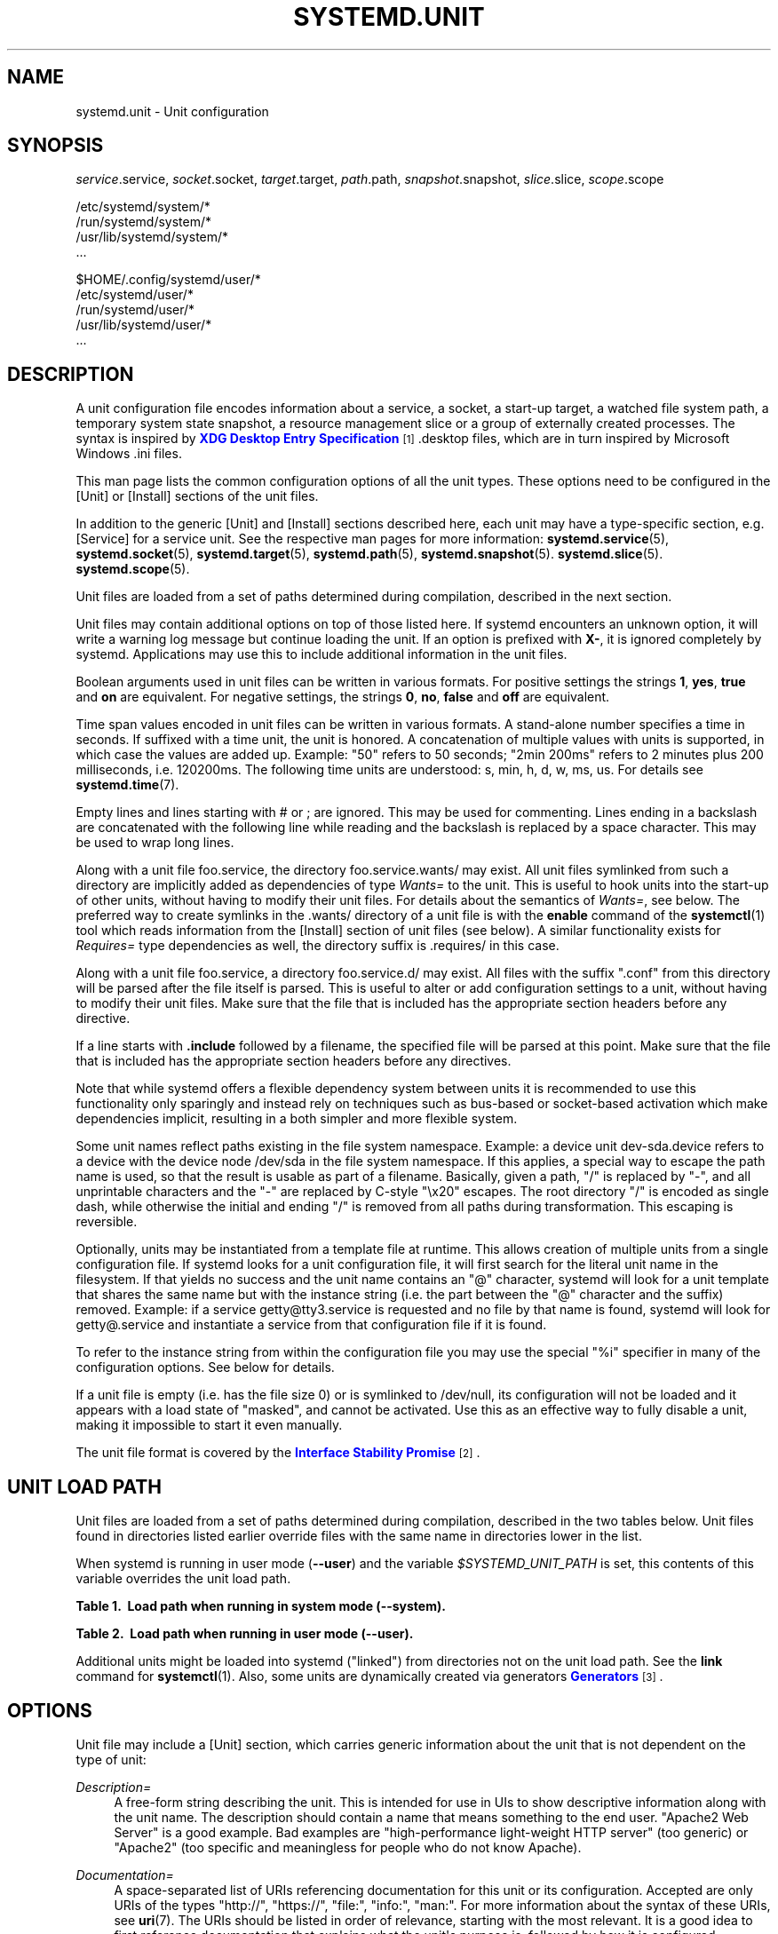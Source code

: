 '\" t
.TH "SYSTEMD\&.UNIT" "5" "" "systemd 7" "systemd.unit"
.\" -----------------------------------------------------------------
.\" * Define some portability stuff
.\" -----------------------------------------------------------------
.\" ~~~~~~~~~~~~~~~~~~~~~~~~~~~~~~~~~~~~~~~~~~~~~~~~~~~~~~~~~~~~~~~~~
.\" http://bugs.debian.org/507673
.\" http://lists.gnu.org/archive/html/groff/2009-02/msg00013.html
.\" ~~~~~~~~~~~~~~~~~~~~~~~~~~~~~~~~~~~~~~~~~~~~~~~~~~~~~~~~~~~~~~~~~
.ie \n(.g .ds Aq \(aq
.el       .ds Aq '
.\" -----------------------------------------------------------------
.\" * set default formatting
.\" -----------------------------------------------------------------
.\" disable hyphenation
.nh
.\" disable justification (adjust text to left margin only)
.ad l
.\" -----------------------------------------------------------------
.\" * MAIN CONTENT STARTS HERE *
.\" -----------------------------------------------------------------
.SH "NAME"
systemd.unit \- Unit configuration
.SH "SYNOPSIS"
.PP
\fIservice\fR\&.service,
\fIsocket\fR\&.socket,
\fItarget\fR\&.target,
\fIpath\fR\&.path,
\fIsnapshot\fR\&.snapshot,
\fIslice\fR\&.slice,
\fIscope\fR\&.scope
.PP
.nf
/etc/systemd/system/*
/run/systemd/system/*
/usr/lib/systemd/system/*
\&.\&.\&.
                
.fi
.PP
.nf
$HOME/\&.config/systemd/user/*
/etc/systemd/user/*
/run/systemd/user/*
/usr/lib/systemd/user/*
\&.\&.\&.
                
.fi
.SH "DESCRIPTION"
.PP
A unit configuration file encodes information about a service, a socket, a start\-up target, a watched file system path, a temporary system state snapshot, a resource management slice or a group of externally created processes\&. The syntax is inspired by
\m[blue]\fBXDG Desktop Entry Specification\fR\m[]\&\s-2\u[1]\d\s+2\&.desktop
files, which are in turn inspired by Microsoft Windows
\&.ini
files\&.
.PP
This man page lists the common configuration options of all the unit types\&. These options need to be configured in the [Unit] or [Install] sections of the unit files\&.
.PP
In addition to the generic [Unit] and [Install] sections described here, each unit may have a type\-specific section, e\&.g\&. [Service] for a service unit\&. See the respective man pages for more information:
\fBsystemd.service\fR(5),
\fBsystemd.socket\fR(5),
\fBsystemd.target\fR(5),
\fBsystemd.path\fR(5),
\fBsystemd.snapshot\fR(5)\&.
\fBsystemd.slice\fR(5)\&.
\fBsystemd.scope\fR(5)\&.
.PP
Unit files are loaded from a set of paths determined during compilation, described in the next section\&.
.PP
Unit files may contain additional options on top of those listed here\&. If systemd encounters an unknown option, it will write a warning log message but continue loading the unit\&. If an option is prefixed with
\fBX\-\fR, it is ignored completely by systemd\&. Applications may use this to include additional information in the unit files\&.
.PP
Boolean arguments used in unit files can be written in various formats\&. For positive settings the strings
\fB1\fR,
\fByes\fR,
\fBtrue\fR
and
\fBon\fR
are equivalent\&. For negative settings, the strings
\fB0\fR,
\fBno\fR,
\fBfalse\fR
and
\fBoff\fR
are equivalent\&.
.PP
Time span values encoded in unit files can be written in various formats\&. A stand\-alone number specifies a time in seconds\&. If suffixed with a time unit, the unit is honored\&. A concatenation of multiple values with units is supported, in which case the values are added up\&. Example: "50" refers to 50 seconds; "2min 200ms" refers to 2 minutes plus 200 milliseconds, i\&.e\&. 120200ms\&. The following time units are understood: s, min, h, d, w, ms, us\&. For details see
\fBsystemd.time\fR(7)\&.
.PP
Empty lines and lines starting with # or ; are ignored\&. This may be used for commenting\&. Lines ending in a backslash are concatenated with the following line while reading and the backslash is replaced by a space character\&. This may be used to wrap long lines\&.
.PP
Along with a unit file
foo\&.service, the directory
foo\&.service\&.wants/
may exist\&. All unit files symlinked from such a directory are implicitly added as dependencies of type
\fIWants=\fR
to the unit\&. This is useful to hook units into the start\-up of other units, without having to modify their unit files\&. For details about the semantics of
\fIWants=\fR, see below\&. The preferred way to create symlinks in the
\&.wants/
directory of a unit file is with the
\fBenable\fR
command of the
\fBsystemctl\fR(1)
tool which reads information from the [Install] section of unit files (see below)\&. A similar functionality exists for
\fIRequires=\fR
type dependencies as well, the directory suffix is
\&.requires/
in this case\&.
.PP
Along with a unit file
foo\&.service, a directory
foo\&.service\&.d/
may exist\&. All files with the suffix
"\&.conf"
from this directory will be parsed after the file itself is parsed\&. This is useful to alter or add configuration settings to a unit, without having to modify their unit files\&. Make sure that the file that is included has the appropriate section headers before any directive\&.
.PP
If a line starts with
\fB\&.include\fR
followed by a filename, the specified file will be parsed at this point\&. Make sure that the file that is included has the appropriate section headers before any directives\&.
.PP
Note that while systemd offers a flexible dependency system between units it is recommended to use this functionality only sparingly and instead rely on techniques such as bus\-based or socket\-based activation which make dependencies implicit, resulting in a both simpler and more flexible system\&.
.PP
Some unit names reflect paths existing in the file system namespace\&. Example: a device unit
dev\-sda\&.device
refers to a device with the device node
/dev/sda
in the file system namespace\&. If this applies, a special way to escape the path name is used, so that the result is usable as part of a filename\&. Basically, given a path, "/" is replaced by "\-", and all unprintable characters and the "\-" are replaced by C\-style "\ex20" escapes\&. The root directory "/" is encoded as single dash, while otherwise the initial and ending "/" is removed from all paths during transformation\&. This escaping is reversible\&.
.PP
Optionally, units may be instantiated from a template file at runtime\&. This allows creation of multiple units from a single configuration file\&. If systemd looks for a unit configuration file, it will first search for the literal unit name in the filesystem\&. If that yields no success and the unit name contains an
"@"
character, systemd will look for a unit template that shares the same name but with the instance string (i\&.e\&. the part between the
"@"
character and the suffix) removed\&. Example: if a service
getty@tty3\&.service
is requested and no file by that name is found, systemd will look for
getty@\&.service
and instantiate a service from that configuration file if it is found\&.
.PP
To refer to the instance string from within the configuration file you may use the special
"%i"
specifier in many of the configuration options\&. See below for details\&.
.PP
If a unit file is empty (i\&.e\&. has the file size 0) or is symlinked to
/dev/null, its configuration will not be loaded and it appears with a load state of
"masked", and cannot be activated\&. Use this as an effective way to fully disable a unit, making it impossible to start it even manually\&.
.PP
The unit file format is covered by the
\m[blue]\fBInterface Stability Promise\fR\m[]\&\s-2\u[2]\d\s+2\&.
.SH "UNIT LOAD PATH"
.PP
Unit files are loaded from a set of paths determined during compilation, described in the two tables below\&. Unit files found in directories listed earlier override files with the same name in directories lower in the list\&.
.PP
When systemd is running in user mode (\fB\-\-user\fR) and the variable
\fI$SYSTEMD_UNIT_PATH\fR
is set, this contents of this variable overrides the unit load path\&.
.sp
.it 1 an-trap
.nr an-no-space-flag 1
.nr an-break-flag 1
.br
.B Table\ \&1.\ \& Load path when running in system mode (\-\-system).
.TS
allbox tab(:);
lB lB.
T{
Path
T}:T{
Description
T}
.T&
l l
l l
l l.
T{
/etc/systemd/system
T}:T{
Local configuration
T}
T{
/run/systemd/system
T}:T{
Runtime units
T}
T{
/usr/lib/systemd/system
T}:T{
Units of installed packages
T}
.TE
.sp 1
.sp
.it 1 an-trap
.nr an-no-space-flag 1
.nr an-break-flag 1
.br
.B Table\ \&2.\ \& Load path when running in user mode (\-\-user).
.TS
allbox tab(:);
lB lB.
T{
Path
T}:T{
Description
T}
.T&
l l
l l
l l
l l.
T{
$HOME/\&.config/systemd/user
T}:T{
User configuration
T}
T{
/etc/systemd/user
T}:T{
Local configuration
T}
T{
/run/systemd/user
T}:T{
Runtime units
T}
T{
/usr/lib/systemd/user
T}:T{
Units of installed packages
T}
.TE
.sp 1
.PP
Additional units might be loaded into systemd ("linked") from directories not on the unit load path\&. See the
\fBlink\fR
command for
\fBsystemctl\fR(1)\&. Also, some units are dynamically created via generators
\m[blue]\fBGenerators\fR\m[]\&\s-2\u[3]\d\s+2\&.
.SH "OPTIONS"
.PP
Unit file may include a [Unit] section, which carries generic information about the unit that is not dependent on the type of unit:
.PP
\fIDescription=\fR
.RS 4
A free\-form string describing the unit\&. This is intended for use in UIs to show descriptive information along with the unit name\&. The description should contain a name that means something to the end user\&.
"Apache2 Web Server"
is a good example\&. Bad examples are
"high\-performance light\-weight HTTP server"
(too generic) or
"Apache2"
(too specific and meaningless for people who do not know Apache)\&.
.RE
.PP
\fIDocumentation=\fR
.RS 4
A space\-separated list of URIs referencing documentation for this unit or its configuration\&. Accepted are only URIs of the types
"http://",
"https://",
"file:",
"info:",
"man:"\&. For more information about the syntax of these URIs, see
\fBuri\fR(7)\&. The URIs should be listed in order of relevance, starting with the most relevant\&. It is a good idea to first reference documentation that explains what the unit\*(Aqs purpose is, followed by how it is configured, followed by any other related documentation\&. This option may be specified more than once in which case the specified list of URIs is merged\&. If the empty string is assigned to this option, the list is reset and all prior assignments will have no effect\&.
.RE
.PP
\fIRequires=\fR
.RS 4
Configures requirement dependencies on other units\&. If this unit gets activated, the units listed here will be activated as well\&. If one of the other units gets deactivated or its activation fails, this unit will be deactivated\&. This option may be specified more than once, in which case requirement dependencies for all listed names are created\&. Note that requirement dependencies do not influence the order in which services are started or stopped\&. This has to be configured independently with the
\fIAfter=\fR
or
\fIBefore=\fR
options\&. If a unit
foo\&.service
requires a unit
bar\&.service
as configured with
\fIRequires=\fR
and no ordering is configured with
\fIAfter=\fR
or
\fIBefore=\fR, then both units will be started simultaneously and without any delay between them if
foo\&.service
is activated\&. Often it is a better choice to use
\fIWants=\fR
instead of
\fIRequires=\fR
in order to achieve a system that is more robust when dealing with failing services\&.
.sp
Note that dependencies of this type may also be configured outside of the unit configuration file by adding a symlink to a
\&.requires/
directory accompanying the unit file\&. For details see above\&.
.RE
.PP
\fIRequiresOverridable=\fR
.RS 4
Similar to
\fIRequires=\fR\&. Dependencies listed in
\fIRequiresOverridable=\fR
which cannot be fulfilled or fail to start are ignored if the startup was explicitly requested by the user\&. If the start\-up was pulled in indirectly by some dependency or automatic start\-up of units that is not requested by the user, this dependency must be fulfilled and otherwise the transaction fails\&. Hence, this option may be used to configure dependencies that are normally honored unless the user explicitly starts up the unit, in which case whether they failed or not is irrelevant\&.
.RE
.PP
\fIRequisite=\fR, \fIRequisiteOverridable=\fR
.RS 4
Similar to
\fIRequires=\fR
and
\fIRequiresOverridable=\fR, respectively\&. However, if a unit listed here is not started already it will not be started and the transaction fails immediately\&.
.RE
.PP
\fIWants=\fR
.RS 4
A weaker version of
\fIRequires=\fR\&. A unit listed in this option will be started if the configuring unit is\&. However, if the listed unit fails to start up or cannot be added to the transaction this has no impact on the validity of the transaction as a whole\&. This is the recommended way to hook start\-up of one unit to the start\-up of another unit\&.
.sp
Note that dependencies of this type may also be configured outside of the unit configuration file by adding a symlink to a
\&.wants/
directory accompanying the unit file\&. For details see above\&.
.RE
.PP
\fIBindsTo=\fR
.RS 4
Configures requirement dependencies, very similar in style to
\fIRequires=\fR, however in addition to this behavior it also declares that this unit is stopped when any of the units listed suddenly disappears\&. Units can suddenly, unexpectedly disappear if a service terminates on its own choice, a device is unplugged or a mount point unmounted without involvement of systemd\&.
.RE
.PP
\fIPartOf=\fR
.RS 4
Configures dependencies similar to
\fIRequires=\fR, but limited to stopping and restarting of units\&. When systemd stops or restarts the units listed here, the action is propagated to this unit\&. Note that this is a one way dependency \- changes to this unit do not affect the listed units\&.
.RE
.PP
\fIConflicts=\fR
.RS 4
Configures negative requirement dependencies\&. If a unit has a
\fIConflicts=\fR
setting on another unit, starting the former will stop the latter and vice versa\&. Note that this setting is independent of and orthogonal to the
\fIAfter=\fR
and
\fIBefore=\fR
ordering dependencies\&.
.sp
If a unit A that conflicts with a unit B is scheduled to be started at the same time as B, the transaction will either fail (in case both are required part of the transaction) or be modified to be fixed (in case one or both jobs are not a required part of the transaction)\&. In the latter case the job that is not the required will be removed, or in case both are not required the unit that conflicts will be started and the unit that is conflicted is stopped\&.
.RE
.PP
\fIBefore=\fR, \fIAfter=\fR
.RS 4
Configures ordering dependencies between units\&. If a unit
foo\&.service
contains a setting
\fBBefore=bar\&.service\fR
and both units are being started,
bar\&.service\*(Aqs start\-up is delayed until
foo\&.service
is started up\&. Note that this setting is independent of and orthogonal to the requirement dependencies as configured by
\fIRequires=\fR\&. It is a common pattern to include a unit name in both the
\fIAfter=\fR
and
\fIRequires=\fR
option in which case the unit listed will be started before the unit that is configured with these options\&. This option may be specified more than once, in which case ordering dependencies for all listed names are created\&.
\fIAfter=\fR
is the inverse of
\fIBefore=\fR, i\&.e\&. while
\fIAfter=\fR
ensures that the configured unit is started after the listed unit finished starting up,
\fIBefore=\fR
ensures the opposite, i\&.e\&. that the configured unit is fully started up before the listed unit is started\&. Note that when two units with an ordering dependency between them are shut down, the inverse of the start\-up order is applied\&. i\&.e\&. if a unit is configured with
\fIAfter=\fR
on another unit, the former is stopped before the latter if both are shut down\&. If one unit with an ordering dependency on another unit is shut down while the latter is started up, the shut down is ordered before the start\-up regardless whether the ordering dependency is actually of type
\fIAfter=\fR
or
\fIBefore=\fR\&. If two units have no ordering dependencies between them, they are shut down or started up simultaneously, and no ordering takes place\&.
.RE
.PP
\fIOnFailure=\fR
.RS 4
Lists one or more units that are activated when this unit enters the
"failed"
state\&.
.RE
.PP
\fIPropagatesReloadTo=\fR, \fIReloadPropagatedFrom=\fR
.RS 4
Lists one or more units where reload requests on the unit will be propagated to/on the other unit will be propagated from\&. Issuing a reload request on a unit will automatically also enqueue a reload request on all units that the reload request shall be propagated to via these two settings\&.
.RE
.PP
\fIRequiresMountsFor=\fR
.RS 4
Takes a space\-separated list of absolute paths\&. Automatically adds dependencies of type
\fIRequires=\fR
and
\fIAfter=\fR
for all mount units required to access the specified path\&.
.RE
.PP
\fIOnFailureIsolate=\fR
.RS 4
Takes a boolean argument\&. If
\fBtrue\fR, the unit listed in
\fIOnFailure=\fR
will be enqueued in isolation mode, i\&.e\&. all units that are not its dependency will be stopped\&. If this is set, only a single unit may be listed in
\fIOnFailure=\fR\&. Defaults to
\fBfalse\fR\&.
.RE
.PP
\fIIgnoreOnIsolate=\fR
.RS 4
Takes a boolean argument\&. If
\fBtrue\fR, this unit will not be stopped when isolating another unit\&. Defaults to
\fBfalse\fR\&.
.RE
.PP
\fIIgnoreOnSnapshot=\fR
.RS 4
Takes a boolean argument\&. If
\fBtrue\fR, this unit will not be included in snapshots\&. Defaults to
\fBtrue\fR
for device and snapshot units,
\fBfalse\fR
for the others\&.
.RE
.PP
\fIStopWhenUnneeded=\fR
.RS 4
Takes a boolean argument\&. If
\fBtrue\fR, this unit will be stopped when it is no longer used\&. Note that in order to minimize the work to be executed, systemd will not stop units by default unless they are conflicting with other units, or the user explicitly requested their shut down\&. If this option is set, a unit will be automatically cleaned up if no other active unit requires it\&. Defaults to
\fBfalse\fR\&.
.RE
.PP
\fIRefuseManualStart=\fR, \fIRefuseManualStop=\fR
.RS 4
Takes a boolean argument\&. If
\fBtrue\fR, this unit can only be activated or deactivated indirectly\&. In this case, explicit start\-up or termination requested by the user is denied, however if it is started or stopped as a dependency of another unit, start\-up or termination will succeed\&. This is mostly a safety feature to ensure that the user does not accidentally activate units that are not intended to be activated explicitly, and not accidentally deactivate units that are not intended to be deactivated\&. These options default to
\fBfalse\fR\&.
.RE
.PP
\fIAllowIsolate=\fR
.RS 4
Takes a boolean argument\&. If
\fBtrue\fR, this unit may be used with the
\fBsystemctl isolate\fR
command\&. Otherwise, this will be refused\&. It probably is a good idea to leave this disabled except for target units that shall be used similar to runlevels in SysV init systems, just as a precaution to avoid unusable system states\&. This option defaults to
\fBfalse\fR\&.
.RE
.PP
\fIDefaultDependencies=\fR
.RS 4
Takes a boolean argument\&. If
\fBtrue\fR, (the default), a few default dependencies will implicitly be created for the unit\&. The actual dependencies created depend on the unit type\&. For example, for service units, these dependencies ensure that the service is started only after basic system initialization is completed and is properly terminated on system shutdown\&. See the respective man pages for details\&. Generally, only services involved with early boot or late shutdown should set this option to
\fBfalse\fR\&. It is highly recommended to leave this option enabled for the majority of common units\&. If set to
\fBfalse\fR, this option does not disable all implicit dependencies, just non\-essential ones\&.
.RE
.PP
\fIJobTimeoutSec=\fR
.RS 4
When clients are waiting for a job of this unit to complete, time out after the specified time\&. If this time limit is reached, the job will be cancelled, the unit however will not change state or even enter the
"failed"
mode\&. This value defaults to 0 (job timeouts disabled), except for device units\&. NB: this timeout is independent from any unit\-specific timeout (for example, the timeout set with
\fITimeout=\fR
in service units) as the job timeout has no effect on the unit itself, only on the job that might be pending for it\&. Or in other words: unit\-specific timeouts are useful to abort unit state changes, and revert them\&. The job timeout set with this option however is useful to abort only the job waiting for the unit state to change\&.
.RE
.PP
\fIConditionPathExists=\fR, \fIConditionPathExistsGlob=\fR, \fIConditionPathIsDirectory=\fR, \fIConditionPathIsSymbolicLink=\fR, \fIConditionPathIsMountPoint=\fR, \fIConditionPathIsReadWrite=\fR, \fIConditionDirectoryNotEmpty=\fR, \fIConditionFileNotEmpty=\fR, \fIConditionFileIsExecutable=\fR, \fIConditionKernelCommandLine=\fR, \fIConditionVirtualization=\fR, \fIConditionSecurity=\fR, \fIConditionCapability=\fR, \fIConditionHost=\fR, \fIConditionACPower=\fR, \fIConditionNull=\fR
.RS 4
Before starting a unit verify that the specified condition is true\&. If it is not true, the starting of the unit will be skipped, however all ordering dependencies of it are still respected\&. A failing condition will not result in the unit being moved into a failure state\&. The condition is checked at the time the queued start job is to be executed\&.
.sp
With
\fIConditionPathExists=\fR
a file existence condition is checked before a unit is started\&. If the specified absolute path name does not exist, the condition will fail\&. If the absolute path name passed to
\fIConditionPathExists=\fR
is prefixed with an exclamation mark ("!"), the test is negated, and the unit is only started if the path does not exist\&.
.sp
\fIConditionPathExistsGlob=\fR
is similar to
\fIConditionPathExists=\fR, but checks for the existence of at least one file or directory matching the specified globbing pattern\&.
.sp
\fIConditionPathIsDirectory=\fR
is similar to
\fIConditionPathExists=\fR
but verifies whether a certain path exists and is a directory\&.
.sp
\fIConditionPathIsSymbolicLink=\fR
is similar to
\fIConditionPathExists=\fR
but verifies whether a certain path exists and is a symbolic link\&.
.sp
\fIConditionPathIsMountPoint=\fR
is similar to
\fIConditionPathExists=\fR
but verifies whether a certain path exists and is a mount point\&.
.sp
\fIConditionPathIsReadWrite=\fR
is similar to
\fIConditionPathExists=\fR
but verifies whether the underlying file system is readable and writable (i\&.e\&. not mounted read\-only)\&.
.sp
\fIConditionDirectoryNotEmpty=\fR
is similar to
\fIConditionPathExists=\fR
but verifies whether a certain path exists and is a non\-empty directory\&.
.sp
\fIConditionFileNotEmpty=\fR
is similar to
\fIConditionPathExists=\fR
but verifies whether a certain path exists and refers to a regular file with a non\-zero size\&.
.sp
\fIConditionFileIsExecutable=\fR
is similar to
\fIConditionPathExists=\fR
but verifies whether a certain path exists, is a regular file and marked executable\&.
.sp
Similar,
\fIConditionKernelCommandLine=\fR
may be used to check whether a specific kernel command line option is set (or if prefixed with the exclamation mark unset)\&. The argument must either be a single word, or an assignment (i\&.e\&. two words, separated
"=")\&. In the former case the kernel command line is searched for the word appearing as is, or as left hand side of an assignment\&. In the latter case the exact assignment is looked for with right and left hand side matching\&.
.sp
\fIConditionVirtualization=\fR
may be used to check whether the system is executed in a virtualized environment and optionally test whether it is a specific implementation\&. Takes either boolean value to check if being executed in any virtualized environment, or one of
\fIvm\fR
and
\fIcontainer\fR
to test against a generic type of virtualization solution, or one of
\fIqemu\fR,
\fIkvm\fR,
\fIvmware\fR,
\fImicrosoft\fR,
\fIoracle\fR,
\fIxen\fR,
\fIbochs\fR,
\fIchroot\fR,
\fIuml\fR,
\fIopenvz\fR,
\fIlxc\fR,
\fIlxc\-libvirt\fR,
\fIsystemd\-nspawn\fR
to test against a specific implementation\&. If multiple virtualization technologies are nested, only the innermost is considered\&. The test may be negated by prepending an exclamation mark\&.
.sp
\fIConditionSecurity=\fR
may be used to check whether the given security module is enabled on the system\&. Currently the recognized values values are
\fIselinux\fR,
\fIapparmor\fR,
\fIima\fR
and
\fIsmack\fR\&. The test may be negated by prepending an exclamation mark\&.
.sp
\fIConditionCapability=\fR
may be used to check whether the given capability exists in the capability bounding set of the service manager (i\&.e\&. this does not check whether capability is actually available in the permitted or effective sets, see
\fBcapabilities\fR(7)
for details)\&. Pass a capability name such as
"CAP_MKNOD", possibly prefixed with an exclamation mark to negate the check\&.
.sp
\fIConditionHost=\fR
may be used to match against the hostname or machine ID of the host\&. This either takes a hostname string (optionally with shell style globs) which is tested against the locally set hostname as returned by
\fBgethostname\fR(2), or a machine ID formatted as string (see
\fBmachine-id\fR(5))\&. The test may be negated by prepending an exclamation mark\&.
.sp
\fIConditionACPower=\fR
may be used to check whether the system has AC power, or is exclusively battery powered at the time of activation of the unit\&. This takes a boolean argument\&. If set to
\fItrue\fR, the condition will hold only if at least one AC connector of the system is connected to a power source, or if no AC connectors are known\&. Conversely, if set to
\fIfalse\fR, the condition will hold only if there is at least one AC connector known and all AC connectors are disconnected from a power source\&.
.sp
Finally,
\fIConditionNull=\fR
may be used to add a constant condition check value to the unit\&. It takes a boolean argument\&. If set to
\fIfalse\fR, the condition will always fail, otherwise succeed\&.
.sp
If multiple conditions are specified, the unit will be executed if all of them apply (i\&.e\&. a logical AND is applied)\&. Condition checks can be prefixed with a pipe symbol (|) in which case a condition becomes a triggering condition\&. If at least one triggering condition is defined for a unit, then the unit will be executed if at least one of the triggering conditions apply and all of the non\-triggering conditions\&. If you prefix an argument with the pipe symbol and an exclamation mark, the pipe symbol must be passed first, the exclamation second\&. Except for
\fIConditionPathIsSymbolicLink=\fR, all path checks follow symlinks\&. If any of these options is assigned the empty string, the list of conditions is reset completely, all previous condition settings (of any kind) will have no effect\&.
.RE
.PP
\fISourcePath=\fR
.RS 4
A path to a configuration file this unit has been generated from\&. This is primarily useful for implementation of generator tools that convert configuration from an external configuration file format into native unit files\&. Thus functionality should not be used in normal units\&.
.RE
.PP
Unit file may include a [Install] section, which carries installation information for the unit\&. This section is not interpreted by
\fBsystemd\fR(1)
during runtime\&. It is used exclusively by the
\fBenable\fR
and
\fBdisable\fR
commands of the
\fBsystemctl\fR(1)
tool during installation of a unit:
.PP
\fIAlias=\fR
.RS 4
Additional names this unit shall be installed under\&. The names listed here must have the same suffix (i\&.e\&. type) as the unit file name\&. This option may be specified more than once, in which case all listed names are used\&. At installation time,
\fBsystemctl enable\fR
will create symlinks from these names to the unit filename\&.
.RE
.PP
\fIWantedBy=\fR, \fIRequiredBy=\fR
.RS 4
A symbolic link is created in the
\&.wants/
or
\&.requires/
directory of the listed unit when this unit is activated by
\fBsystemctl enable\fR\&. This has the effect that a dependency of type
\fIWants=\fR
or
\fIRequires=\fR
is added from the listed unit to the current unit\&. The primary result is that the current unit will be started when the listed unit is started\&. See the description of
\fIWants=\fR
and
\fIRequires=\fR
in the [Unit] section for details\&.
.sp
\fBWantedBy=foo\&.service\fR
in a service
bar\&.service
is mostly equivalent to
\fBAlias=foo\&.service\&.wants/bar\&.service\fR
in the same file\&. In case of template units,
\fBsystemctl enable\fR
must be called with an instance name, and this instance will be added to the
\&.wants/
or
\&.requires/
list of the listed unit\&. E\&.g\&.
\fBWantedBy=getty\&.target\fR
in a service
getty@\&.service
will result in
\fBsystemctl enable getty@tty2\&.service\fR
creating a
getty\&.target\&.wants/getty@tty2\&.service
link to
getty@\&.service\&.
.RE
.PP
\fIAlso=\fR
.RS 4
Additional units to install/deinstall when this unit is installed/deinstalled\&. If the user requests installation/deinstallation of a unit with this option configured,
\fBsystemctl enable\fR
and
\fBsystemctl disable\fR
will automatically install/uninstall units listed in this option as well\&.
.RE
.PP
The following specifiers are interpreted in the Install section: %n, %N, %p, %i, %U, %u, %m, %H, %b, %v\&. For their meaning see the next section\&.
.SH "SPECIFIERS"
.PP
Many settings resolve specifiers which may be used to write generic unit files referring to runtime or unit parameters that are replaced when the unit files are loaded\&. The following specifiers are understood:
.sp
.it 1 an-trap
.nr an-no-space-flag 1
.nr an-break-flag 1
.br
.B Table\ \&3.\ \&Specifiers available in unit files
.TS
allbox tab(:);
lB lB lB.
T{
Specifier
T}:T{
Meaning
T}:T{
Details
T}
.T&
l l l
l l l
l l l
l l l
l l l
l l l
l l l
l l l
l l l
l l l
l l l
l l l
l l l
l l l
l l l
l l l
l l l
l l l
l l l
l l l.
T{
"%n"
T}:T{
Full unit name
T}:T{
\ \&
T}
T{
"%N"
T}:T{
Unescaped full unit name
T}:T{
\ \&
T}
T{
"%p"
T}:T{
Prefix name
T}:T{
For instantiated units this refers to the string before the @\&. For non\-instantiated units this refers to to the name of the unit with the type suffix removed\&.
T}
T{
"%P"
T}:T{
Unescaped prefix name
T}:T{
\ \&
T}
T{
"%i"
T}:T{
Instance name
T}:T{
For instantiated units: this is the string between the "@" character and the suffix\&.
T}
T{
"%I"
T}:T{
Unescaped instance name
T}:T{
\ \&
T}
T{
"%f"
T}:T{
Unescaped filename
T}:T{
This is either the unescaped instance name (if applicable) with / prepended (if applicable), or the prefix name similarly prepended with /\&.
T}
T{
"%c"
T}:T{
Control group path of the unit
T}:T{
\ \&
T}
T{
"%r"
T}:T{
Root control group path where units are placed\&.
T}:T{
For system instances this usually resolves to /system, except in containers, where the path might be prefixed with the container\*(Aqs root control group\&.
T}
T{
"%R"
T}:T{
Parent directory of the control group path where units are placed\&.
T}:T{
For system instances this usually
                        resolves to /, except in
                        containers, where this resolves to the
                        container\*(Aqs root directory\&.
T}
T{
"%t"
T}:T{
Runtime socket dir
T}:T{
This is either /run (for the system manager) or "$XDG_RUNTIME_DIR" (for user managers)\&.
T}
T{
"%u"
T}:T{
User name
T}:T{
This is the name of the configured user of the unit, or (if none is set) the user running the systemd instance\&.
T}
T{
"%U"
T}:T{
User UID
T}:T{
This is the UID of the configured user of the unit, or (if none is set) the user running the systemd instance\&.
T}
T{
"%h"
T}:T{
User home directory
T}:T{
This is the home directory of the configured user of the unit, or (if none is set) the user running the systemd instance\&.
T}
T{
"%s"
T}:T{
User shell
T}:T{
This is the shell of the configured user of the unit, or (if none is set) the user running the systemd instance\&.  If the user is "root" (UID equal to 0), the shell configured in account database is ignored and /bin/sh is always used\&.
T}
T{
"%m"
T}:T{
Machine ID
T}:T{
The machine ID of the running system, formatted as string\&. See \fBmachine-id\fR(5) for more information\&.
T}
T{
"%b"
T}:T{
Boot ID
T}:T{
The boot ID of the running system, formatted as string\&. See \fBrandom\fR(4) for more information\&.
T}
T{
"%H"
T}:T{
Host name
T}:T{
The hostname of the running system\&.
T}
T{
"%v"
T}:T{
Kernel release
T}:T{
Identical to \fBuname \-r\fR output\&.
T}
T{
"%%"
T}:T{
Escaped %
T}:T{
Single percent sign\&.
T}
.TE
.sp 1
.SH "SEE ALSO"
.PP
\fBsystemd\fR(1),
\fBsystemctl\fR(8),
\fBsystemd.special\fR(7),
\fBsystemd.service\fR(5),
\fBsystemd.socket\fR(5),
\fBsystemd.target\fR(5),
\fBsystemd.path\fR(5),
\fBsystemd.snapshot\fR(5),
\fBsystemd.scope\fR(5),
\fBsystemd.slice\fR(5),
\fBsystemd.time\fR(7),
\fBcapabilities\fR(7),
\fBsystemd.directives\fR(7),
\fBuname\fR(1)
.SH "NOTES"
.IP " 1." 4
XDG Desktop Entry Specification
.RS 4
\%http://standards.freedesktop.org/desktop-entry-spec/latest/
.RE
.IP " 2." 4
Interface Stability Promise
.RS 4
\%http://www.freedesktop.org/wiki/Software/systemd/InterfaceStabilityPromise
.RE
.IP " 3." 4
Generators
.RS 4
\%http://www.freedesktop.org/wiki/Software/systemd/Generators/
.RE
